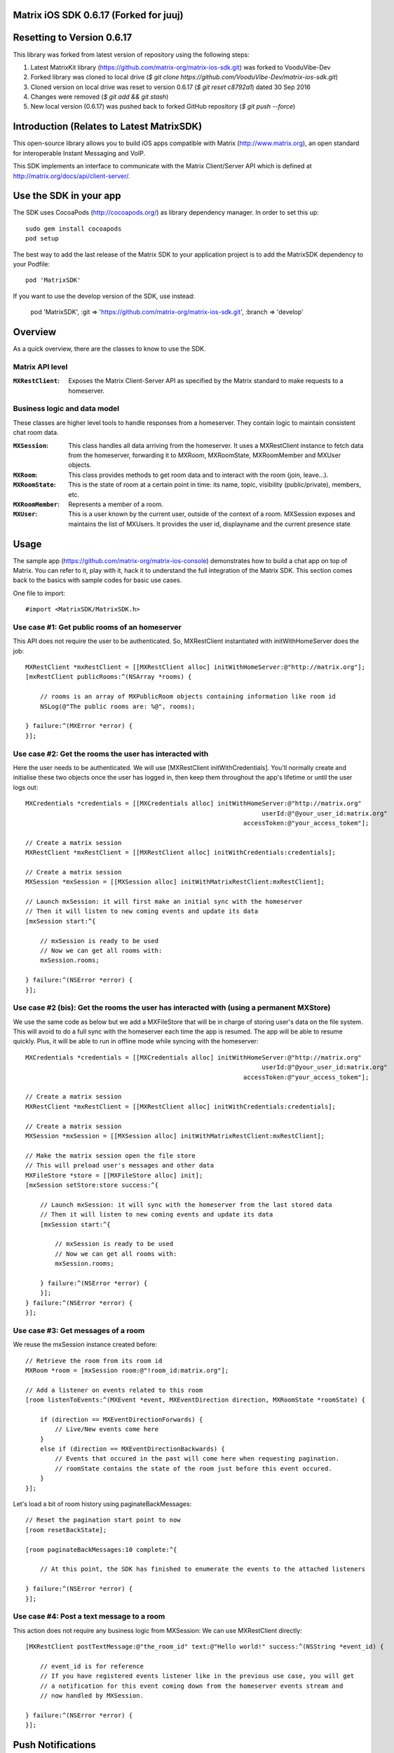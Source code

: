 Matrix iOS SDK 0.6.17 (Forked for juuj)
==================================

Resetting to Version 0.6.17
====

This library was forked from latest version of repository using the following steps:

1)  Latest MatrixKit library (https://github.com/matrix-org/matrix-ios-sdk.git) was forked to VooduVibe-Dev
2)  Forked library was cloned to local drive (`$ git clone https://github.com/VooduVibe-Dev/matrix-ios-sdk.git`)
3)  Cloned version on local drive was reset to version 0.6.17 (`$ git reset c8792a1`) dated 30 Sep 2016
4)  Changes were removed (`$ git add && git stash`)
5)  New local version (0.6.17) was pushed back to forked GitHub repository (`$ git push --force`)


Introduction (Relates to Latest MatrixSDK)
==================

This open-source library allows you to build iOS apps compatible with Matrix
(http://www.matrix.org), an open standard for interoperable Instant Messaging
and VoIP.

This SDK implements an interface to communicate with the Matrix Client/Server
API which is defined at http://matrix.org/docs/api/client-server/.


Use the SDK in your app 
=======================

The SDK uses CocoaPods (http://cocoapods.org/) as library dependency manager.
In order to set this up::

    sudo gem install cocoapods
    pod setup

The best way to add the last release of the Matrix SDK to your application
project is to add the MatrixSDK dependency to your Podfile::

    pod 'MatrixSDK'

If you want to use the develop version of the SDK, use instead:

    pod 'MatrixSDK', :git => 'https://github.com/matrix-org/matrix-ios-sdk.git',
    :branch => 'develop'


Overview
========

As a quick overview, there are the classes to know to use the SDK.

Matrix API level
----------------
:``MXRestClient``:
    Exposes the Matrix Client-Server API as specified by the Matrix standard to
    make requests to a homeserver. 


Business logic and data model
-----------------------------
These classes are higher level tools to handle responses from a homeserver.
They contain logic to maintain consistent chat room data.

:``MXSession``:
    This class handles all data arriving from the homeserver. It uses a
    MXRestClient instance to fetch data from the homeserver, forwarding it to
    MXRoom, MXRoomState, MXRoomMember and MXUser objects.

:``MXRoom``:
     This class provides methods to get room data and to interact with the room
     (join, leave...).

:``MXRoomState``:
     This is the state of room at a certain point in time: its name, topic,
     visibility (public/private), members, etc.
     
:``MXRoomMember``:
     Represents a member of a room.
     
:``MXUser``:
     This is a user known by the current user, outside of the context of a
     room. MXSession exposes and maintains the list of MXUsers. It provides
     the user id, displayname and the current presence state

Usage
=====

The sample app (https://github.com/matrix-org/matrix-ios-console)
demonstrates how to build a chat app on top of Matrix. You can refer to it,
play with it, hack it to understand the full integration of the Matrix SDK.
This section comes back to the basics with sample codes for basic use cases.

One file to import::

      #import <MatrixSDK/MatrixSDK.h>
  
Use case #1: Get public rooms of an homeserver
-----------------------------------------------
This API does not require the user to be authenticated. So, MXRestClient
instantiated with initWithHomeServer does the job::

    MXRestClient *mxRestClient = [[MXRestClient alloc] initWithHomeServer:@"http://matrix.org"];
    [mxRestClient publicRooms:^(NSArray *rooms) {
        
        // rooms is an array of MXPublicRoom objects containing information like room id
        NSLog(@"The public rooms are: %@", rooms);
        
    } failure:^(MXError *error) {
    }];


Use case #2: Get the rooms the user has interacted with
-------------------------------------------------------
Here the user needs to be authenticated. We will use 
[MXRestClient initWithCredentials].
You'll normally create and initialise these two objects once the user has
logged in, then keep them throughout the app's lifetime or until the user logs
out::

    MXCredentials *credentials = [[MXCredentials alloc] initWithHomeServer:@"http://matrix.org"
                                                                    userId:@"@your_user_id:matrix.org"
                                                               accessToken:@"your_access_tokem"];

    // Create a matrix session
    MXRestClient *mxRestClient = [[MXRestClient alloc] initWithCredentials:credentials];
    
    // Create a matrix session
    MXSession *mxSession = [[MXSession alloc] initWithMatrixRestClient:mxRestClient];
    
    // Launch mxSession: it will first make an initial sync with the homeserver
    // Then it will listen to new coming events and update its data
    [mxSession start:^{
        
        // mxSession is ready to be used
        // Now we can get all rooms with:
        mxSession.rooms;
        
    } failure:^(NSError *error) {
    }];
    
    
Use case #2 (bis): Get the rooms the user has interacted with (using a permanent MXStore)
-----------------------------------------------------------------------------------------
We use the same code as below but we add a MXFileStore that will be in charge of
storing user's data on the file system. This will avoid to do a full sync with the 
homeserver each time the app is resumed. The app will be able to resume quickly.
Plus, it will be able to run in offline mode while syncing with the homeserver::

    MXCredentials *credentials = [[MXCredentials alloc] initWithHomeServer:@"http://matrix.org"
                                                                    userId:@"@your_user_id:matrix.org"
                                                               accessToken:@"your_access_tokem"];

    // Create a matrix session
    MXRestClient *mxRestClient = [[MXRestClient alloc] initWithCredentials:credentials];

    // Create a matrix session
    MXSession *mxSession = [[MXSession alloc] initWithMatrixRestClient:mxRestClient];

    // Make the matrix session open the file store
    // This will preload user's messages and other data
    MXFileStore *store = [[MXFileStore alloc] init];
    [mxSession setStore:store success:^{
    
        // Launch mxSession: it will sync with the homeserver from the last stored data
        // Then it will listen to new coming events and update its data
        [mxSession start:^{
    
            // mxSession is ready to be used
            // Now we can get all rooms with:
            mxSession.rooms;
    
        } failure:^(NSError *error) {
        }];
    } failure:^(NSError *error) {
    }];


    
Use case #3: Get messages of a room
-----------------------------------
We reuse the mxSession instance created before::

    // Retrieve the room from its room id
    MXRoom *room = [mxSession room:@"!room_id:matrix.org"];
    
    // Add a listener on events related to this room
    [room listenToEvents:^(MXEvent *event, MXEventDirection direction, MXRoomState *roomState) {
    
        if (direction == MXEventDirectionForwards) {
            // Live/New events come here
        }
        else if (direction == MXEventDirectionBackwards) {
            // Events that occured in the past will come here when requesting pagination.
            // roomState contains the state of the room just before this event occured.
        }
    }];

    
Let's load a bit of room history using paginateBackMessages::

    // Reset the pagination start point to now
    [room resetBackState];

    [room paginateBackMessages:10 complete:^{
        
        // At this point, the SDK has finished to enumerate the events to the attached listeners
        
    } failure:^(NSError *error) {
    }];
    


Use case #4: Post a text message to a room
------------------------------------------
This action does not require any business logic from MXSession: We can use
MXRestClient directly::

    [MXRestClient postTextMessage:@"the_room_id" text:@"Hello world!" success:^(NSString *event_id) {
        
        // event_id is for reference
        // If you have registered events listener like in the previous use case, you will get
        // a notification for this event coming down from the homeserver events stream and
        // now handled by MXSession.
        
    } failure:^(NSError *error) {
    }];
    

Push Notifications
==================

In Matrix, a homeserver can send notifications out to a user when events
arrive for them. However in APNS, only you, the app developer, can send APNS
notifications because doing so requires your APNS private key. Matrix
therefore requires a seperate server decoupled from the homeserver to send
Push Notifications, as you cannot trust arbitrary homeservers with your
application's APNS private key. This is called the 'Push Gateway'. More about
how notifications work in Matrix can be found at
http://matrix.org/docs/spec/push_gateway/unstable.html

In simple terms, for your application to receive push notifications, you will
need to set up a push gateway. This is a publicly accessible server specific
to your particular iOS app that receives HTTP POST requests from Matrix Home
Servers and sends APNS. Matrix provides a reference push gateway, 'sygnal',
which can be found at https://github.com/matrix-org/sygnal along with
instructions on how to set it up.

You can also write your own Push Gateway. See
http://matrix.org/docs/spec/push_gateway/unstable.html
for the specification on the HTTP Push Notification protocol. Your push
gateway can listen for notifications on any path (as long as your app knows
that path in order to inform the homeserver) but Matrix strongly recommends
that the path of this URL be
'/_matrix/push/v1/notify'.

In your application, you will first register for APNS in the normal way
(assuming iOS 8 or above)::

    UIUserNotificationSettings *settings = [UIUserNotificationSettings settingsForTypes:(UIRemoteNotificationTypeBadge
                                                                                         |UIRemoteNotificationTypeSound
                                                                                         |UIRemoteNotificationTypeAlert)
                                                                                         categories:nil];
    [...]

    - (void)application:(UIApplication *)application
            didRegisterUserNotificationSettings:(UIUserNotificationSettings *)notificationSettings
    {
        [application registerForRemoteNotifications];
    }

When you receive the APNS token for this particular application instance, you
then encode this into text and use it as the 'pushkey' to call
setPusherWithPushkey in order to tell the homeserver to send pushes to this
device via your push gateway's URL. Matrix recommends base 64
encoding for APNS tokens (as this is what sygnal uses)::

    - (void)application:(UIApplication*)app
      didRegisterForRemoteNotificationsWithDeviceToken:(NSData*)deviceToken {
        NSString *b64Token = [self.deviceToken base64EncodedStringWithOptions:0];
        NSDictionary *pushData = @{
            @"url": @"https://example.com/_matrix/push/v1/notify" // your push gateway URL
        };
        NSString *deviceLang = [NSLocale preferredLanguages][0];
        NSString *profileTag = makeProfileTag(); // more about this later
        MXRestClient *restCli = [MatrixSDKHandler sharedHandler].mxRestClient;
        [restCli
            setPusherWithPushkey:b64Token
            kind:@"http"
            appId:@"com.example.supercoolmatrixapp.prod"
            appDisplayName:@"My Super Cool Matrix iOS App"
            deviceDisplayName:[[UIDevice currentDevice] name]
            profileTag:profileTag
            lang:deviceLang
            data:pushData
            success:^{
                // Hooray!
            } failure:^(NSError *error) {
                // Some super awesome error handling goes here
            }
        ];
    }

When you call setPusherWithPushkey, this creates a pusher on the homeserver
that your session is logged in to. This will send HTTP notifications to a URL
you supply as the 'url' key in the 'data' argument to setPusherWithPushkey.

You can read more about these parameters in the Client / Server specification
(https://github.com/matrix-org/matrix-doc/blob/master/specification/43_push_cs_api.rst). A
little more information about some of these parameters is included below:

appId
  This has two purposes: firstly to form the namespace in which your pushkeys
  exist on a homeserver, which means you should use something unique to your
  application: a reverse-DNS style identifier is strongly recommended. Its
  second purpose is to identify your application to your Push Gateway, such that
  your Push Gateway knows which private key and certificate to use when talking
  to the APNS gateway. You should therefore use different app IDs depending on
  whether your application is in production or sandbox push mode so that your
  Push Gateway can send the APNS accordingly. Matrix recommends suffixing your
  appId with '.dev' or '.prod' accordingly.

profileTag
  This identifies which set of push rules this device should obey. For more
  information about push rules, see the Client / Server push specification:
  https://github.com/matrix-org/matrix-doc/blob/master/specification/43_push_cs_api.rst
  This is an identifier for the set of device-specific push rules that this
  device will obey. The recommendation is to auto-generate a 16 character
  alphanumeric string and use this string for the lifetime of the application
  data. More advanced usage of this will allow for several devices sharing a set
  of push rules.

Development
===========

The repository contains a Xcode project in order to develop. This project does
not build an app but a test suite. See the next section to set the test
environment.

Before opening the Matrix SDK Xcode workspace, you need to build it.

The project has some third party library dependencies declared in a pod file.
You need to run the CocoaPods command to download them and to set up the Matrix
SDK workspace::

        $ pod install

Then, open ``MatrixSDK.xcworkspace``. 

Tests
=====
The tests in the SDK Xcode project are both unit and integration tests.

Out of the box, the tests use one of the homeservers (located at
http://localhost:8080) of the "Demo Federation of Homeservers"
(https://github.com/matrix-org/synapse#running-a-demo-federation-of-homeservers)
. You have to start them from your local Synapse folder::

      $ virtualenv env
      $ source env/bin/activate
      $ demo/start.sh --no-rate-limit

Then, you can run the tests from the Xcode Test navigator tab or select the
MatrixSDKTests scheme and click on the "Test" action.

Known issues
============

CocoaPods may fail to install on OSX 10.8.x with "i18n requires Ruby version 
>= 1.9.3.".  This is a known problem similar to
https://github.com/CocoaPods/CocoaPods/issues/2458 that needs to be raised with
the cocoapods team.

Registration
------------
The SDK currently manages only login-password type registration.
This type of registration is not accepted by the homeserver hosted at
matrix.org. It has been disabled for security and spamming reasons.
So, for now, you will be not be able to register a new account with the SDK on
such homeserver. But you can login an existing user.

If you run your own homeserver, the default launch parameters enables the
login-password type registration and you will be able to register a new user to it.

Copyright & License
==================

Copyright (c) 2014-2016 OpenMarket Ltd

Licensed under the Apache License, Version 2.0 (the "License"); you may not use this work except in compliance with the License. You may obtain a copy of the License in the LICENSE file, or at:

http://www.apache.org/licenses/LICENSE-2.0

Unless required by applicable law or agreed to in writing, software distributed under the License is distributed on an "AS IS" BASIS, WITHOUT WARRANTIES OR CONDITIONS OF ANY KIND, either express or implied. See the License for the specific language governing permissions and limitations under the License.


